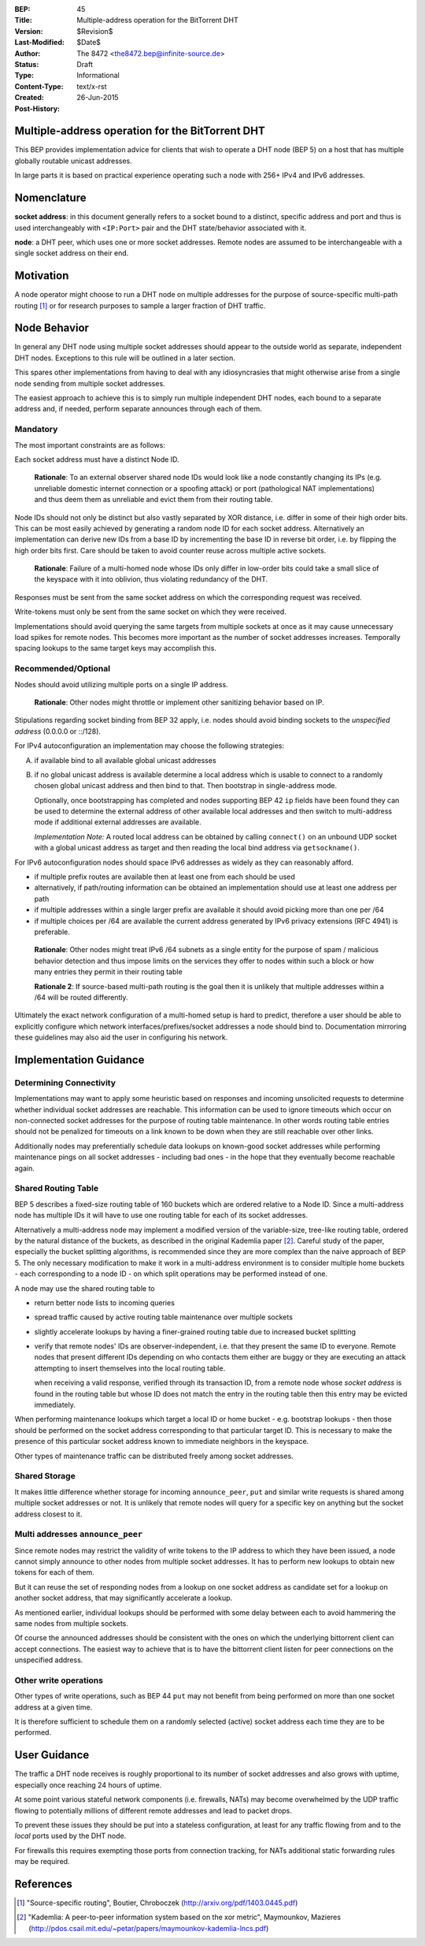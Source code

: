 :BEP: 45
:Title: Multiple-address operation for the BitTorrent DHT
:Version: $Revision$
:Last-Modified: $Date$
:Author:  The 8472 <the8472.bep@infinite-source.de>
:Status:  Draft
:Type:  Informational
:Content-Type: text/x-rst
:Created: 26-Jun-2015
:Post-History: 


Multiple-address operation for the BitTorrent DHT
=================================================

This BEP provides implementation advice for clients that wish to operate a DHT node (BEP 5) on a host that has multiple globally routable unicast addresses.

In large parts it is based on practical experience operating such a node with 256+ IPv4 and IPv6 addresses.

Nomenclature
============

**socket address**: in this document generally refers to a socket bound to a distinct, specific address and port and thus is used interchangeably with ``<IP:Port>`` pair and the DHT state/behavior associated with it.

**node**: a DHT peer, which uses one or more socket addresses. Remote nodes are assumed to be interchangeable with a single socket address on their end.


Motivation
==========

A node operator might choose to run a DHT node on multiple addresses for the purpose of source-specific multi-path routing [#multi-source]_ or for research purposes to sample a larger fraction of DHT traffic.


Node Behavior
=============

In general any DHT node using multiple socket addresses should appear to the outside world as separate, independent DHT nodes. Exceptions to this rule will be outlined in a later section.

This spares other implementations from having to deal with any idiosyncrasies that might otherwise arise from a single node sending from multiple socket addresses.

The easiest approach to achieve this is to simply run multiple independent DHT nodes, each bound to a separate address and, if needed, perform separate announces through each of them.

Mandatory
'''''''''

The most important constraints are as follows:

Each socket address must have a distinct Node ID.

    **Rationale**: To an external observer shared node IDs would look like a node constantly changing its IPs (e.g. unreliable domestic internet connection or a spoofing attack) or port (pathological NAT implementations) and thus deem them as unreliable and evict them from their routing table.

Node IDs should not only be distinct but also vastly separated by XOR distance, i.e. differ in some of their high order bits. This can be most easily achieved by generating a random node ID for each socket address. Alternatively an implementation can derive new IDs from a base ID by incrementing the base ID in reverse bit order, i.e. by flipping the high order bits first. Care should be taken to avoid counter reuse across multiple active sockets.

    **Rationale**: Failure of a multi-homed node whose IDs only differ in low-order bits could take a small slice of the keyspace with it into oblivion, thus violating redundancy of the DHT.

Responses must be sent from the same socket address on which the corresponding request was received.

Write-tokens must only be sent from the same socket on which they were received.

Implementations should avoid querying the same targets from multiple sockets at once as it may cause unnecessary load spikes for remote nodes. This becomes more important as the number of socket addresses increases. Temporally spacing lookups to the same target keys may accomplish this.


Recommended/Optional
''''''''''''''''''''

Nodes should avoid utilizing multiple ports on a single IP address.

    **Rationale**: Other nodes might throttle or implement other sanitizing behavior based on IP.

Stipulations regarding socket binding from BEP 32 apply, i.e. nodes should avoid binding sockets to the *unspecified address* (0.0.0.0 or ::/128).

For IPv4 autoconfiguration an implementation may choose the following strategies:

A) if available bind to all available global unicast addresses
B) if no global unicast address is available determine a local address which is usable to connect to a randomly chosen global unicast address and then bind to that. Then bootstrap in single-address mode.

   Optionally, once bootstrapping has completed and nodes supporting BEP 42 ``ip`` fields have been found they can be used to determine the external address of other available local addresses and then switch to multi-address mode if additional external addresses are available.
   
   *Implementation Note:* A routed local address can be obtained by calling ``connect()`` on an unbound UDP socket with a global unicast address as target and then reading the local bind address via ``getsockname()``.
  


For IPv6 autoconfiguration nodes should space IPv6 addresses as widely as they can reasonably afford.

* if multiple prefix routes are available then at least one from each should be used
* alternatively, if path/routing information can be obtained an implementation should use at least one address per path
* if multiple addresses within a single larger prefix are available it should avoid picking more than one per /64
* if multiple choices per /64 are available the current address generated by IPv6 privacy extensions (RFC 4941) is preferable.

..

    **Rationale**: Other nodes might treat IPv6 /64 subnets as a single entity for the purpose of spam / malicious behavior detection and thus impose limits on the services they offer to nodes within such a block or how many entries they permit in their routing table
    
    **Rationale 2**: If source-based multi-path routing is the goal then it is unlikely that multiple addresses within a /64 will be routed differently.
    

Ultimately the exact network configuration of a multi-homed setup is hard to predict, therefore a user should be able to explicitly configure which network interfaces/prefixes/socket addresses a node should bind to.
Documentation mirroring these guidelines may also aid the user in configuring his network.



Implementation Guidance
=======================

Determining Connectivity
''''''''''''''''''''''''

Implementations may want to apply some heuristic based on responses and incoming unsolicited requests to determine whether individual socket addresses are reachable.
This information can be used to ignore timeouts which occur on non-connected socket addresses for the purpose of routing table maintenance. In other words routing table entries should not be penalized for timeouts on a link known to be down when they are still reachable over other links.

Additionally nodes may preferentially schedule data lookups on known-good socket addresses while performing maintenance pings on all socket addresses - including bad ones - in the hope that they eventually become reachable again.


Shared Routing Table
'''''''''''''''''''''

BEP 5 describes a fixed-size routing table of 160 buckets which are ordered relative to a Node ID. Since a multi-address node has multiple IDs it will have to use one routing table for each of its socket addresses.

Alternatively a multi-address node may implement a modified version of the variable-size, tree-like routing table, ordered by the natural distance of the buckets, as described in the original Kademlia paper [#Kademlia]_. Careful study of the paper, especially the bucket splitting algorithms, is recommended since they are more complex than the naive approach of BEP 5.
The only necessary modification to make it work in a multi-address environment is to consider multiple home buckets  - each corresponding to a node ID - on which split operations may be performed instead of one.

A node may use the shared routing table to

* return better node lists to incoming queries
* spread traffic caused by active routing table maintenance over multiple sockets
* slightly accelerate lookups by having a finer-grained routing table due to increased bucket splitting
* verify that remote nodes' IDs are observer-independent, i.e. that they present the same ID to everyone. Remote nodes that present different IDs depending on who contacts them either are buggy or they are executing an attack attempting to insert themselves into the local routing table.

  when receiving a valid response, verified through its transaction ID, from a remote node whose *socket address* is found in the routing table but whose ID does not match the entry in the routing table then this entry may be evicted immediately.

When performing maintenance lookups which target a local ID or home bucket - e.g. bootstrap lookups - then those should be performed on the socket address corresponding to that particular target ID. This is necessary to make the presence of this particular socket address known to immediate neighbors in the keyspace.

Other types of maintenance traffic can be distributed freely among socket addresses. 


Shared Storage
''''''''''''''

It makes little difference whether storage for incoming ``announce_peer``, ``put`` and similar write requests is shared among multiple socket addresses or not. It is unlikely that remote nodes will query for a specific key on anything but the socket address closest to it.

Multi addresses ``announce_peer``
'''''''''''''''''''''''''''''''''

Since remote nodes may restrict the validity of write tokens to the IP address to which they have been issued, a node cannot simply announce to other nodes from multiple socket addresses. It has to perform new lookups to obtain new tokens for each of them.

But it can reuse the set of responding nodes from a lookup on one socket address as candidate set for a lookup on another socket address, that may significantly accelerate a lookup.

As mentioned earlier, individual lookups should be performed with some delay between each to avoid hammering the same nodes from multiple sockets.

Of course the announced addresses should be consistent with the ones on which the underlying bittorrent client can accept connections. The easiest way to achieve that is to have the bittorrent client listen for peer connections on the unspecified address.


Other write operations
''''''''''''''''''''''

Other types of write operations, such as BEP 44 ``put`` may not benefit from being performed on more than one socket address at a given time.

It is therefore sufficient to schedule them on a randomly selected (active) socket address each time they are to be performed.

User Guidance
=============

The traffic a DHT node receives is roughly proportional to its number of socket addresses and also grows with uptime, especially once reaching 24 hours of uptime.

At some point various stateful network components (i.e. firewalls, NATs) may become overwhelmed by the UDP traffic flowing to potentially millions of different remote addresses and lead to packet drops.

To prevent these issues they should be put into a stateless configuration, at least for any traffic flowing from and to the *local* ports used by the DHT node.

For firewalls this requires exempting those ports from connection tracking, for NATs additional static forwarding rules may be required.





References
=========

.. [#multi-source] "Source-specific routing", Boutier, Chroboczek
   (http://arxiv.org/pdf/1403.0445.pdf)

.. [#Kademlia] "Kademlia: A peer-to-peer information system based on the xor metric", Maymounkov, Mazieres 
   (http://pdos.csail.mit.edu/~petar/papers/maymounkov-kademlia-lncs.pdf)